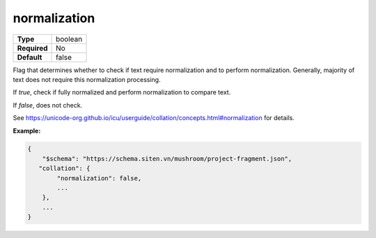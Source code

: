###############
 normalization
###############

.. list-table::
   :header-rows: 0
   :stub-columns: 1

   -  -  Type
      -  boolean
   -  -  Required
      -  No
   -  -  Default
      -  false

Flag that determines whether to check if text require normalization and
to perform normalization. Generally, majority of text does not require
this normalization processing.

If `true`, check if fully normalized and perform normalization to
compare text.

If `false`, does not check.

See
https://unicode-org.github.io/icu/userguide/collation/concepts.html#normalization
for details.

**Example:**

.. code:: javascript

   {
       "$schema": "https://schema.siten.vn/mushroom/project-fragment.json",
      "collation": {
           "normalization": false,
           ...
       },
       ...
   }
